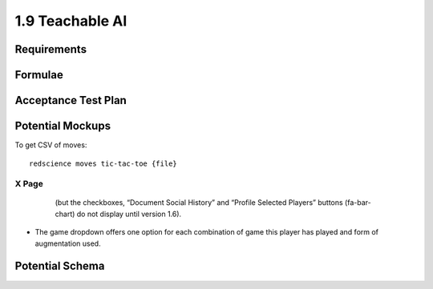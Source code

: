 ================
1.9 Teachable AI
================

Requirements
------------


Formulae
--------



Acceptance Test Plan
--------------------



Potential Mockups
-----------------

To get CSV of moves::

  redscience moves tic-tac-toe {file}
  


X Page
~~~~~~

 .. figure:: images/Favoritism.png

   (but the checkboxes, “Document Social History” and “Profile 
   Selected Players” buttons (fa-bar-chart) do not display until 
   version 1.6). 

* The game dropdown offers one option for each combination of 
  game this player has played and form of augmentation used. 




Potential Schema
----------------

